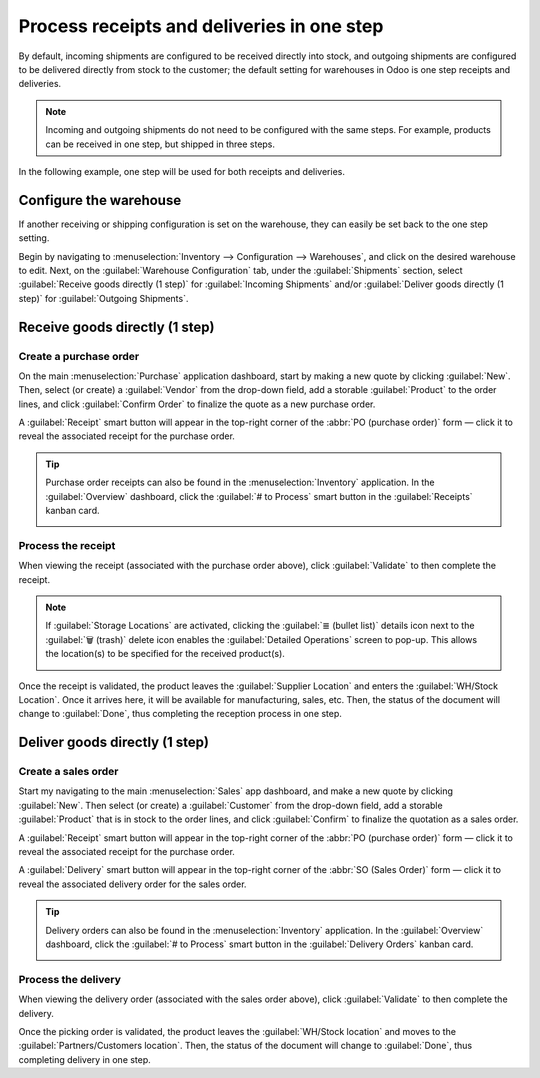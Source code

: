 ===========================================
Process receipts and deliveries in one step
===========================================

.. _inventory/receipts_delivery_one_step:

By default, incoming shipments are configured to be received directly into stock, and outgoing
shipments are configured to be delivered directly from stock to the customer; the default setting
for warehouses in Odoo is one step receipts and deliveries.

.. note::
   Incoming and outgoing shipments do not need to be configured with the same steps. For example,
   products can be received in one step, but shipped in three steps.

In the following example, one step will be used for both receipts and deliveries.

.. _inventory/receipts_delivery_one_step/wh:

Configure the warehouse
=======================

If another receiving or shipping configuration is set on the warehouse, they can easily be set back
to the one step setting.

Begin by navigating to :menuselection:`Inventory --> Configuration --> Warehouses`, and click on the
desired warehouse to edit. Next, on the :guilabel:`Warehouse Configuration` tab, under the
:guilabel:`Shipments` section, select :guilabel:`Receive goods directly (1 step)` for
:guilabel:`Incoming Shipments` and/or :guilabel:`Deliver goods directly (1 step)` for
:guilabel:`Outgoing Shipments`.

.. image:: receipts_delivery_one_step/one-step-warehouse-config.png
   :align: center
   :alt: Set incoming and outgoing shipment options to receive and deliver in one step.

Receive goods directly (1 step)
===============================

Create a purchase order
-----------------------

On the main :menuselection:`Purchase` application dashboard, start by making a new quote by clicking
:guilabel:`New`. Then, select (or create) a :guilabel:`Vendor` from the drop-down field, add a
storable :guilabel:`Product` to the order lines, and click :guilabel:`Confirm Order` to finalize the
quote as a new purchase order.

A :guilabel:`Receipt` smart button will appear in the top-right corner of the :abbr:`PO (purchase
order)` form — click it to reveal the associated receipt for the purchase order.

.. image:: receipts_delivery_one_step/one-step-po-receipt.png
   :align: center
   :alt: Receipt smart button appears on the confirmed purchase order.

.. tip::
   Purchase order receipts can also be found in the :menuselection:`Inventory` application. In
   the :guilabel:`Overview` dashboard, click the :guilabel:`# to Process` smart button in the
   :guilabel:`Receipts` kanban card.

   .. image:: receipts_delivery_one_step/one-step-to-process-btn.png
      :align: center
      :alt: Receipt kanban card's 1 to Process smart button.

Process the receipt
-------------------

When viewing the receipt (associated with the purchase order above), click :guilabel:`Validate` to
then complete the receipt.

.. image:: receipts_delivery_one_step/one-step-po-validate.png
   :align: center
   :alt: Validate the purchase order via the Validate smart button.

.. note::
   If :guilabel:`Storage Locations` are activated, clicking the :guilabel:`≣ (bullet list)` details
   icon next to the :guilabel:`🗑️ (trash)` delete icon enables the :guilabel:`Detailed Operations`
   screen to pop-up. This allows the location(s) to be specified for the received product(s).

   .. image:: receipts_delivery_one_step/receive-storage-location.png
      :align: center
      :alt: Select the Storage Location for the products being received in the Detailed Operations
            pop-up.

Once the receipt is validated, the product leaves the :guilabel:`Supplier Location` and enters the
:guilabel:`WH/Stock Location`. Once it arrives here, it will be available for manufacturing, sales,
etc. Then, the status of the document will change to :guilabel:`Done`, thus completing the reception
process in one step.

.. _inventory/delivery/one-step:

Deliver goods directly (1 step)
===============================

Create a sales order
--------------------

Start my navigating to the main :menuselection:`Sales` app dashboard, and make a new quote by
clicking :guilabel:`New`. Then select (or create) a :guilabel:`Customer` from the drop-down field,
add a storable :guilabel:`Product` that is in stock to the order lines, and click
:guilabel:`Confirm` to finalize the quotation as a sales order.

A :guilabel:`Receipt` smart button will appear in the top-right corner of the :abbr:`PO (purchase
order)` form — click it to reveal the associated receipt for the purchase order.

A :guilabel:`Delivery` smart button will appear in the top-right corner of the :abbr:`SO (Sales
Order)` form — click it to reveal the associated delivery order for the sales order.

.. image:: receipts_delivery_one_step/one-step-sales-order.png
   :align: center
   :alt: The Delivery smart button appears after the sales order is confirmed.

.. tip::
   Delivery orders can also be found in the :menuselection:`Inventory` application. In the
   :guilabel:`Overview` dashboard, click the :guilabel:`# to Process` smart button in the
   :guilabel:`Delivery Orders` kanban card.

   .. image:: receipts_delivery_one_step/one-step-delivery-to-process.png
      :align: center
      :alt: Delivery Orders kanban card's 1 to Process smart button.

Process the delivery
--------------------

When viewing the delivery order (associated with the sales order above), click :guilabel:`Validate`
to then complete the delivery.

.. image:: receipts_delivery_one_step/validate-one-step-sales-order.png
   :align: center
   :alt: Validate the delivery order.

Once the picking order is validated, the product leaves the :guilabel:`WH/Stock location` and moves
to the :guilabel:`Partners/Customers location`. Then, the status of the document will change to
:guilabel:`Done`, thus completing delivery in one step.
